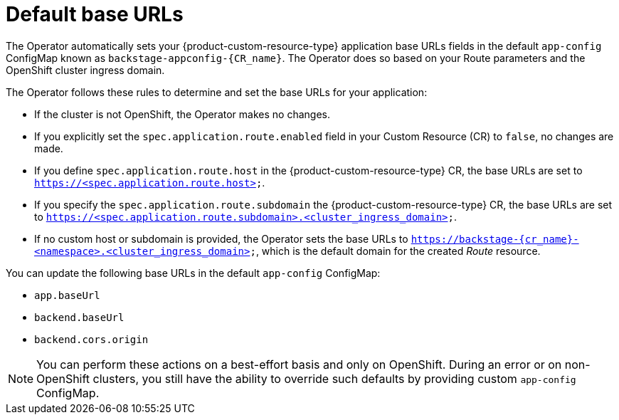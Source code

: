 :_mod-docs-content-type: CONCEPT

[id="con-default-base-urls"]
= Default base URLs

The Operator automatically sets your {product-custom-resource-type} application base URLs fields in the default `app-config` ConfigMap known as `backstage-appconfig-{CR_name}`. The Operator does so based on your Route parameters and the OpenShift cluster ingress domain.

The Operator follows these rules to determine and set the base URLs for your application:

* If the cluster is not OpenShift, the Operator makes no changes.
* If you explicitly set the `spec.application.route.enabled` field in your Custom Resource (CR) to `false`, no changes are made.
* If you define `spec.application.route.host` in the {product-custom-resource-type} CR, the base URLs are set to `https://<spec.application.route.host>`.
* If you specify the `spec.application.route.subdomain` the {product-custom-resource-type} CR, the base URLs are set to `https://<spec.application.route.subdomain>.<cluster_ingress_domain>`.
* If no custom host or subdomain is provided, the Operator sets the base URLs to `https://backstage-{cr_name}-<namespace>.<cluster_ingress_domain>`, which is the default domain for the created _Route_ resource.

You can update the following base URLs in the default `app-config` ConfigMap:

* `app.baseUrl`
* `backend.baseUrl`
* `backend.cors.origin`

[NOTE]
====
You can perform these actions on a best-effort basis and only on OpenShift. During an error or on non-OpenShift clusters, you still have the ability to override such defaults by providing custom `app-config` ConfigMap.
====

